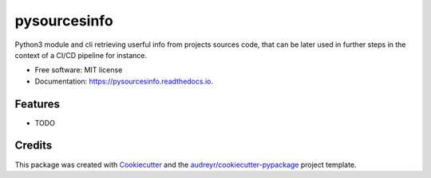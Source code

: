 =============
pysourcesinfo
=============


.. image:: https://img.shields.io/pypi/v/pysourcesinfo.svg
        :target: https://pypi.python.org/pypi/pysourcesinfo

.. image:: https://img.shields.io/travis/weallfloatdownhere/pysourcesinfo.svg
        :target: https://travis-ci.com/weallfloatdownhere/pysourcesinfo

.. image:: https://readthedocs.org/projects/pysourcesinfo/badge/?version=latest
        :target: https://pysourcesinfo.readthedocs.io/en/latest/?version=latest
        :alt: Documentation Status




Python3 module and cli retrieving userful info from projects sources code, that can be later used in further steps in the context of a CI/CD pipeline for instance.


* Free software: MIT license
* Documentation: https://pysourcesinfo.readthedocs.io.


Features
--------

* TODO

Credits
-------

This package was created with Cookiecutter_ and the `audreyr/cookiecutter-pypackage`_ project template.

.. _Cookiecutter: https://github.com/audreyr/cookiecutter
.. _`audreyr/cookiecutter-pypackage`: https://github.com/audreyr/cookiecutter-pypackage
